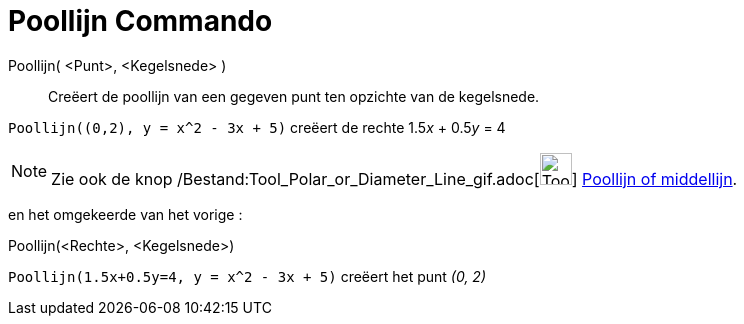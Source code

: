 = Poollijn Commando
:page-en: commands/Polar_Command
ifdef::env-github[:imagesdir: /nl/modules/ROOT/assets/images]

Poollijn( <Punt>, <Kegelsnede> )::
  Creëert de poollijn van een gegeven punt ten opzichte van de kegelsnede.

[EXAMPLE]
====

`++Poollijn((0,2), y = x^2 - 3x + 5)++` creëert de rechte 1.5__x__ + 0.5__y__ = 4

====

[NOTE]
====

Zie ook de knop /Bestand:Tool_Polar_or_Diameter_Line_gif.adoc[image:Tool_Polar_or_Diameter_Line.gif[Tool Polar or
Diameter Line.gif,width=32,height=32]] xref:/tools/Poollijn_of_middellijn.adoc[Poollijn of middellijn].

====

en het omgekeerde van het vorige :

Poollijn(<Rechte>, <Kegelsnede>)::

[EXAMPLE]
====

`++Poollijn(1.5x+0.5y=4, y = x^2 - 3x + 5)++` creëert het punt _(0, 2)_

====
